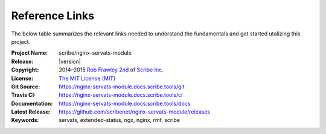 ###############
Reference Links
###############

The below table summarizes the relevant links needed to understand the fundamentals
and get started utalizing this project.

:Project Name:   scribe/nginx-servats-module
:Release:        |version|
:Copyright:      2014–2015 `Rob Frawley 2nd <https://github.com/robfrawley>`_ of `Scribe Inc <https://scribe.software/>`_.
:License:        `The MIT License (MIT) <https://nginx-servats-module.docs.scribe.tools/license>`_
:Git Source:     https://nginx-servats-module.docs.scribe.tools/git
:Travis CI:      https://nginx-servats-module.docs.scribe.tools/ci
:Documentation:  https://nginx-servats-module.docs.scribe.tools/docs
:Latest Release: https://github.com/scribenet/nginx-servats-module/releases
:Keywords:       servats, extended-status, ngx, nginx, rmf, scribe
